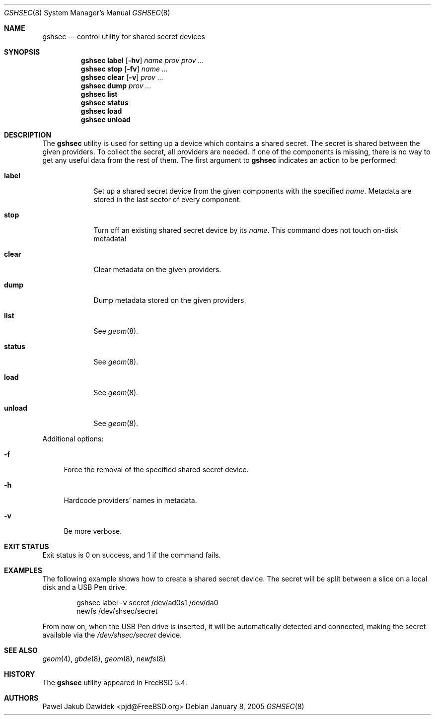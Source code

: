 .\" Copyright (c) 2005 Pawel Jakub Dawidek <pjd@FreeBSD.org>
.\" All rights reserved.
.\"
.\" Redistribution and use in source and binary forms, with or without
.\" modification, are permitted provided that the following conditions
.\" are met:
.\" 1. Redistributions of source code must retain the above copyright
.\"    notice, this list of conditions and the following disclaimer.
.\" 2. Redistributions in binary form must reproduce the above copyright
.\"    notice, this list of conditions and the following disclaimer in the
.\"    documentation and/or other materials provided with the distribution.
.\"
.\" THIS SOFTWARE IS PROVIDED BY THE AUTHORS AND CONTRIBUTORS ``AS IS'' AND
.\" ANY EXPRESS OR IMPLIED WARRANTIES, INCLUDING, BUT NOT LIMITED TO, THE
.\" IMPLIED WARRANTIES OF MERCHANTABILITY AND FITNESS FOR A PARTICULAR PURPOSE
.\" ARE DISCLAIMED.  IN NO EVENT SHALL THE AUTHORS OR CONTRIBUTORS BE LIABLE
.\" FOR ANY DIRECT, INDIRECT, INCIDENTAL, SPECIAL, EXEMPLARY, OR CONSEQUENTIAL
.\" DAMAGES (INCLUDING, BUT NOT LIMITED TO, PROCUREMENT OF SUBSTITUTE GOODS
.\" OR SERVICES; LOSS OF USE, DATA, OR PROFITS; OR BUSINESS INTERRUPTION)
.\" HOWEVER CAUSED AND ON ANY THEORY OF LIABILITY, WHETHER IN CONTRACT, STRICT
.\" LIABILITY, OR TORT (INCLUDING NEGLIGENCE OR OTHERWISE) ARISING IN ANY WAY
.\" OUT OF THE USE OF THIS SOFTWARE, EVEN IF ADVISED OF THE POSSIBILITY OF
.\" SUCH DAMAGE.
.\"
.\" $FreeBSD: head/sbin/geom/class/shsec/gshsec.8 143576 2005-03-14 13:14:04Z pjd $
.\"
.Dd January 8, 2005
.Dt GSHSEC 8
.Os
.Sh NAME
.Nm gshsec
.Nd "control utility for shared secret devices"
.Sh SYNOPSIS
.Nm
.Cm label
.Op Fl hv
.Ar name
.Ar prov prov ...
.Nm
.Cm stop
.Op Fl fv
.Ar name ...
.Nm
.Cm clear
.Op Fl v
.Ar prov ...
.Nm
.Cm dump
.Ar prov ...
.Nm
.Cm list
.Nm
.Cm status
.Nm
.Cm load
.Nm
.Cm unload
.Sh DESCRIPTION
The
.Nm
utility is used for setting up a device which contains a shared secret.
The secret is shared between the given providers.
To collect the secret, all providers are needed.
If one of the components is missing, there is no way to get any useful data from
the rest of them.
The first argument to
.Nm
indicates an action to be performed:
.Bl -tag -width ".Cm destroy"
.It Cm label
Set up a shared secret device from the given components with the specified
.Ar name .
Metadata are stored in the last sector of every component.
.It Cm stop
Turn off an existing shared secret device by its
.Ar name .
This command does not touch on-disk metadata!
.It Cm clear
Clear metadata on the given providers.
.It Cm dump
Dump metadata stored on the given providers.
.It Cm list
See
.Xr geom 8 .
.It Cm status
See
.Xr geom 8 .
.It Cm load
See
.Xr geom 8 .
.It Cm unload
See
.Xr geom 8 .
.El
.Pp
Additional options:
.Bl -tag -width ".Fl f"
.It Fl f
Force the removal of the specified shared secret device.
.It Fl h
Hardcode providers' names in metadata.
.It Fl v
Be more verbose.
.El
.Sh EXIT STATUS
Exit status is 0 on success, and 1 if the command fails.
.Sh EXAMPLES
The following example shows how to create a shared secret device.
The secret will be split between a slice on a local disk and a USB Pen drive.
.Bd -literal -offset indent
gshsec label -v secret /dev/ad0s1 /dev/da0
newfs /dev/shsec/secret
.Ed
.Pp
From now on, when the USB Pen drive is inserted, it will be automatically
detected and connected, making the secret available via the
.Pa /dev/shsec/secret
device.
.Sh SEE ALSO
.Xr geom 4 ,
.Xr gbde 8 ,
.Xr geom 8 ,
.Xr newfs 8
.Sh HISTORY
The
.Nm
utility appeared in
.Fx 5.4 .
.Sh AUTHORS
.An Pawel Jakub Dawidek Aq pjd@FreeBSD.org
